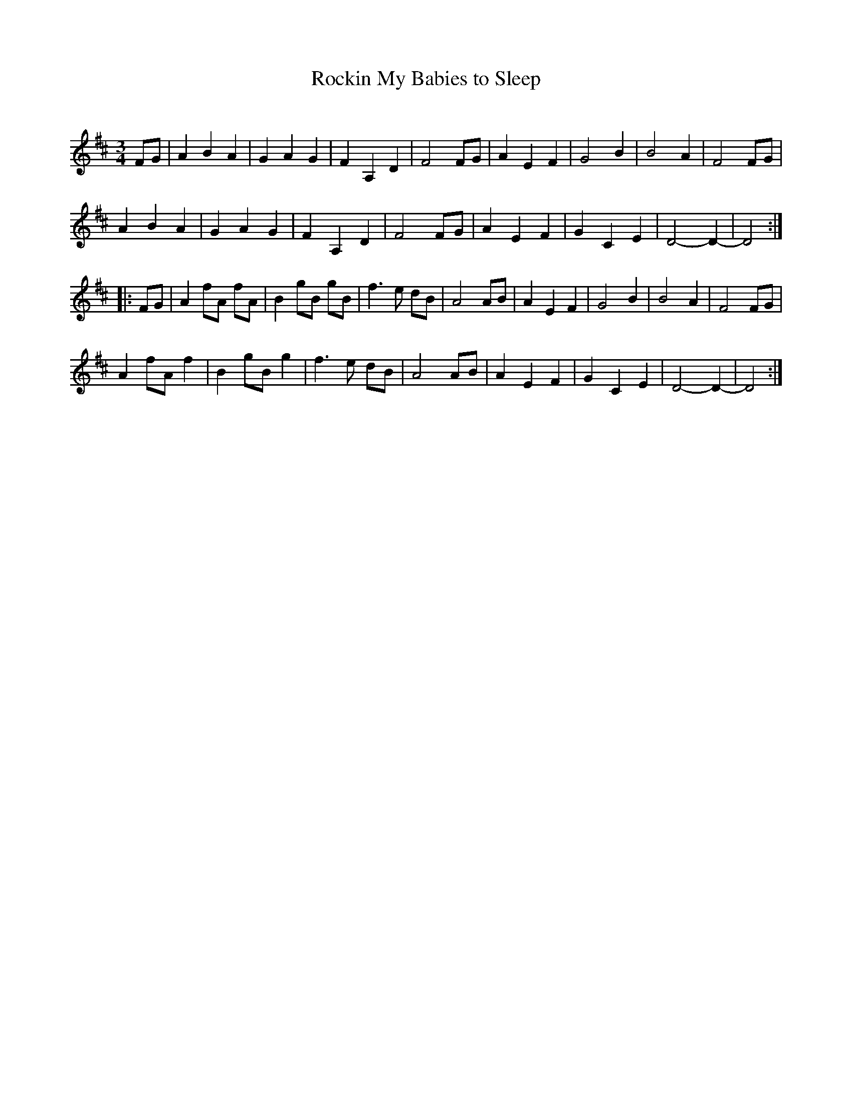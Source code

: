X: 1
T: Rockin My Babies to Sleep
C: 
N: 
R: waltz
Z: 2020 John Chambers <jc:trillian.mit.edu>
S: https://www.facebook.com/groups/Fiddletuneoftheday/
S: https://www.facebook.com/groups/Fiddletuneoftheday/photos/
M: 3/4
L: 1/8
K: D
FG |\
A2 B2 A2 | G2 A2 G2 | F2 A,2 D2 | F4 FG | A2 E2 F2 | G4    B2 | B4  A2  | F4 FG |
A2 B2 A2 | G2 A2 G2 | F2 A,2 D2 | F4 FG | A2 E2 F2 | G2 C2 E2 | D4- D2- | D4 :|
|: FG |\
A2 fA fA | B2 gB gB | f3 e dB | A4 AB | A2 E2 F2 | G4    B2 | B4  A2  | F4 FG |
A2 fA f2 | B2 gB g2 | f3 e dB | A4 AB | A2 E2 F2 | G2 C2 E2 | D4- D2- | D4 :|
